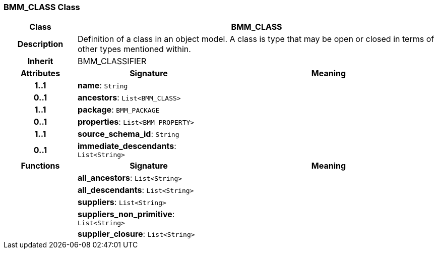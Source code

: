 === BMM_CLASS Class

[cols="^1,2,3"]
|===
h|*Class*
2+^h|*BMM_CLASS*

h|*Description*
2+a|Definition of a class in an object model. A class is type that may be open or closed in terms of other types mentioned within.

h|*Inherit*
2+|BMM_CLASSIFIER

h|*Attributes*
^h|*Signature*
^h|*Meaning*

h|*1..1*
|*name*: `String`
a|

h|*0..1*
|*ancestors*: `List<BMM_CLASS>`
a|

h|*1..1*
|*package*: `BMM_PACKAGE`
a|

h|*0..1*
|*properties*: `List<BMM_PROPERTY>`
a|

h|*1..1*
|*source_schema_id*: `String`
a|

h|*0..1*
|*immediate_descendants*: `List<String>`
a|
h|*Functions*
^h|*Signature*
^h|*Meaning*

h|
|*all_ancestors*: `List<String>`
a|

h|
|*all_descendants*: `List<String>`
a|

h|
|*suppliers*: `List<String>`
a|

h|
|*suppliers_non_primitive*: `List<String>`
a|

h|
|*supplier_closure*: `List<String>`
a|
|===
